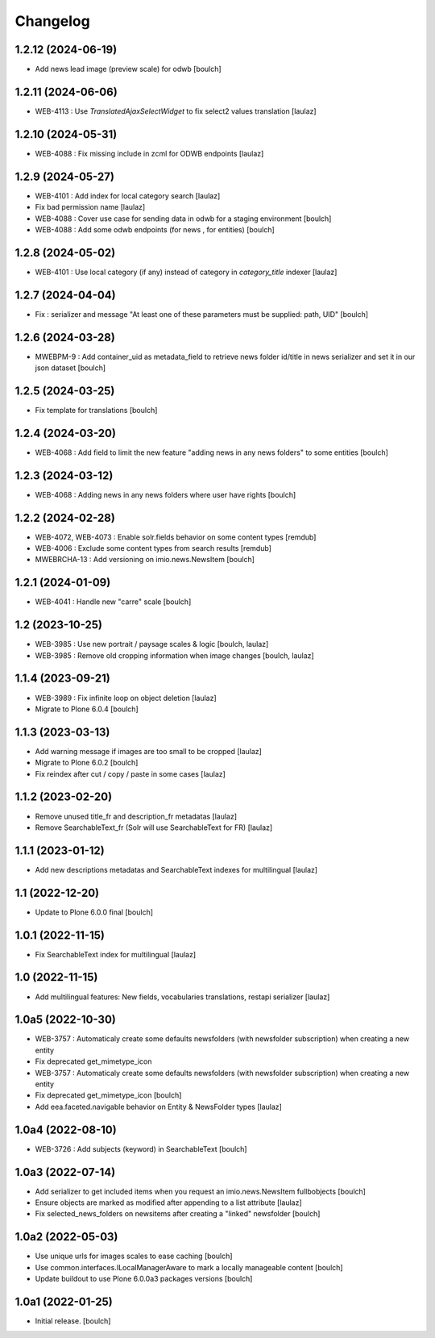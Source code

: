 Changelog
=========


1.2.12 (2024-06-19)
-------------------

- Add news lead image (preview scale) for odwb
  [boulch]


1.2.11 (2024-06-06)
-------------------

- WEB-4113 : Use `TranslatedAjaxSelectWidget` to fix select2 values translation
  [laulaz]


1.2.10 (2024-05-31)
-------------------

- WEB-4088 : Fix missing include in zcml for ODWB endpoints
  [laulaz]


1.2.9 (2024-05-27)
------------------

- WEB-4101 : Add index for local category search
  [laulaz]

- Fix bad permission name
  [laulaz]

- WEB-4088 : Cover use case for sending data in odwb for a staging environment
  [boulch]

- WEB-4088 : Add some odwb endpoints (for news , for entities)
  [boulch]


1.2.8 (2024-05-02)
------------------

- WEB-4101 : Use local category (if any) instead of category in `category_title` indexer
  [laulaz]


1.2.7 (2024-04-04)
------------------

- Fix : serializer and message "At least one of these parameters must be supplied: path, UID"
  [boulch]


1.2.6 (2024-03-28)
------------------

- MWEBPM-9 : Add container_uid as metadata_field to retrieve news folder id/title in news serializer and set it in our json dataset
  [boulch]


1.2.5 (2024-03-25)
------------------

- Fix template for translations
  [boulch]


1.2.4 (2024-03-20)
------------------

- WEB-4068 : Add field to limit the new feature "adding news in any news folders" to some entities
  [boulch]


1.2.3 (2024-03-12)
------------------

- WEB-4068 : Adding news in any news folders where user have rights
  [boulch]


1.2.2 (2024-02-28)
------------------

- WEB-4072, WEB-4073 : Enable solr.fields behavior on some content types
  [remdub]

- WEB-4006 : Exclude some content types from search results
  [remdub]

- MWEBRCHA-13 : Add versioning on imio.news.NewsItem
  [boulch]


1.2.1 (2024-01-09)
------------------

- WEB-4041 : Handle new "carre" scale
  [boulch]


1.2 (2023-10-25)
----------------

- WEB-3985 : Use new portrait / paysage scales & logic
  [boulch, laulaz]

- WEB-3985 : Remove old cropping information when image changes
  [boulch, laulaz]


1.1.4 (2023-09-21)
------------------

- WEB-3989 : Fix infinite loop on object deletion
  [laulaz]

- Migrate to Plone 6.0.4
  [boulch]


1.1.3 (2023-03-13)
------------------

- Add warning message if images are too small to be cropped
  [laulaz]

- Migrate to Plone 6.0.2
  [boulch]

- Fix reindex after cut / copy / paste in some cases
  [laulaz]


1.1.2 (2023-02-20)
------------------

- Remove unused title_fr and description_fr metadatas
  [laulaz]

- Remove SearchableText_fr (Solr will use SearchableText for FR)
  [laulaz]


1.1.1 (2023-01-12)
------------------

- Add new descriptions metadatas and SearchableText indexes for multilingual
  [laulaz]


1.1 (2022-12-20)
----------------

- Update to Plone 6.0.0 final
  [boulch]


1.0.1 (2022-11-15)
------------------

- Fix SearchableText index for multilingual
  [laulaz]


1.0 (2022-11-15)
----------------

- Add multilingual features: New fields, vocabularies translations, restapi serializer
  [laulaz]


1.0a5 (2022-10-30)
------------------

- WEB-3757 : Automaticaly create some defaults newsfolders (with newsfolder subscription) when creating a new entity
- Fix deprecated get_mimetype_icon
- WEB-3757 : Automaticaly create some defaults newsfolders (with newsfolder subscription) when creating a new entity
- Fix deprecated get_mimetype_icon
  [boulch]

- Add eea.faceted.navigable behavior on Entity & NewsFolder types
  [laulaz]


1.0a4 (2022-08-10)
------------------

- WEB-3726 : Add subjects (keyword) in SearchableText
  [boulch]


1.0a3 (2022-07-14)
------------------

- Add serializer to get included items when you request an imio.news.NewsItem fullbobjects
  [boulch]

- Ensure objects are marked as modified after appending to a list attribute
  [laulaz]

- Fix selected_news_folders on newsitems after creating a "linked" newsfolder
  [boulch]


1.0a2 (2022-05-03)
------------------

- Use unique urls for images scales to ease caching
  [boulch]

- Use common.interfaces.ILocalManagerAware to mark a locally manageable content
  [boulch]

- Update buildout to use Plone 6.0.0a3 packages versions
  [boulch]


1.0a1 (2022-01-25)
------------------

- Initial release.
  [boulch]
